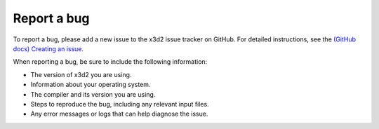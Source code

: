 Report a bug
============

To report a bug, please add a new issue to the x3d2 issue tracker on GitHub. For detailed instructions, see the `(GitHub docs) Creating an issue <https://docs.github.com/en/issues/tracking-your-work-with-issues/creating-an-issue>`_.

When reporting a bug, be sure to include the following information:

- The version of x3d2 you are using.
- Information about your operating system.
- The compiler and its version you are using.
- Steps to reproduce the bug, including any relevant input files.
- Any error messages or logs that can help diagnose the issue.